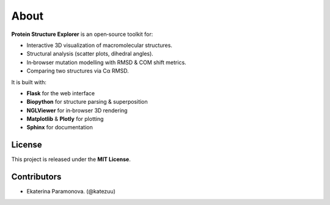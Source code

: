 About
=====

**Protein Structure Explorer** is an open‐source toolkit for:

- Interactive 3D visualization of macromolecular structures.
- Structural analysis (scatter plots, dihedral angles).
- In‐browser mutation modelling with RMSD & COM shift metrics.
- Comparing two structures via Cα RMSD.

It is built with:

- **Flask** for the web interface
- **Biopython** for structure parsing & superposition
- **NGLViewer** for in‐browser 3D rendering
- **Matplotlib** & **Plotly** for plotting
- **Sphinx** for documentation

License
-------

This project is released under the **MIT License**.

Contributors
------------

- Ekaterina Paramonova. (@katezuu)
